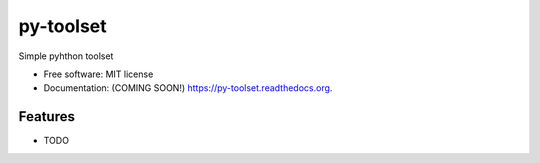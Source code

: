 ===============================
py-toolset
===============================

.. image:: https://img.shields.io/travis/hchockarprasad/py-toolset.svg
        :target: https://travis-ci.org/hchockarprasad/py-toolset

.. image:: https://img.shields.io/pypi/v/py-toolset.svg
        :target: https://pypi.python.org/pypi/py-toolset


Simple pyhthon toolset

* Free software: MIT license
* Documentation: (COMING SOON!) https://py-toolset.readthedocs.org.

Features
--------

* TODO
